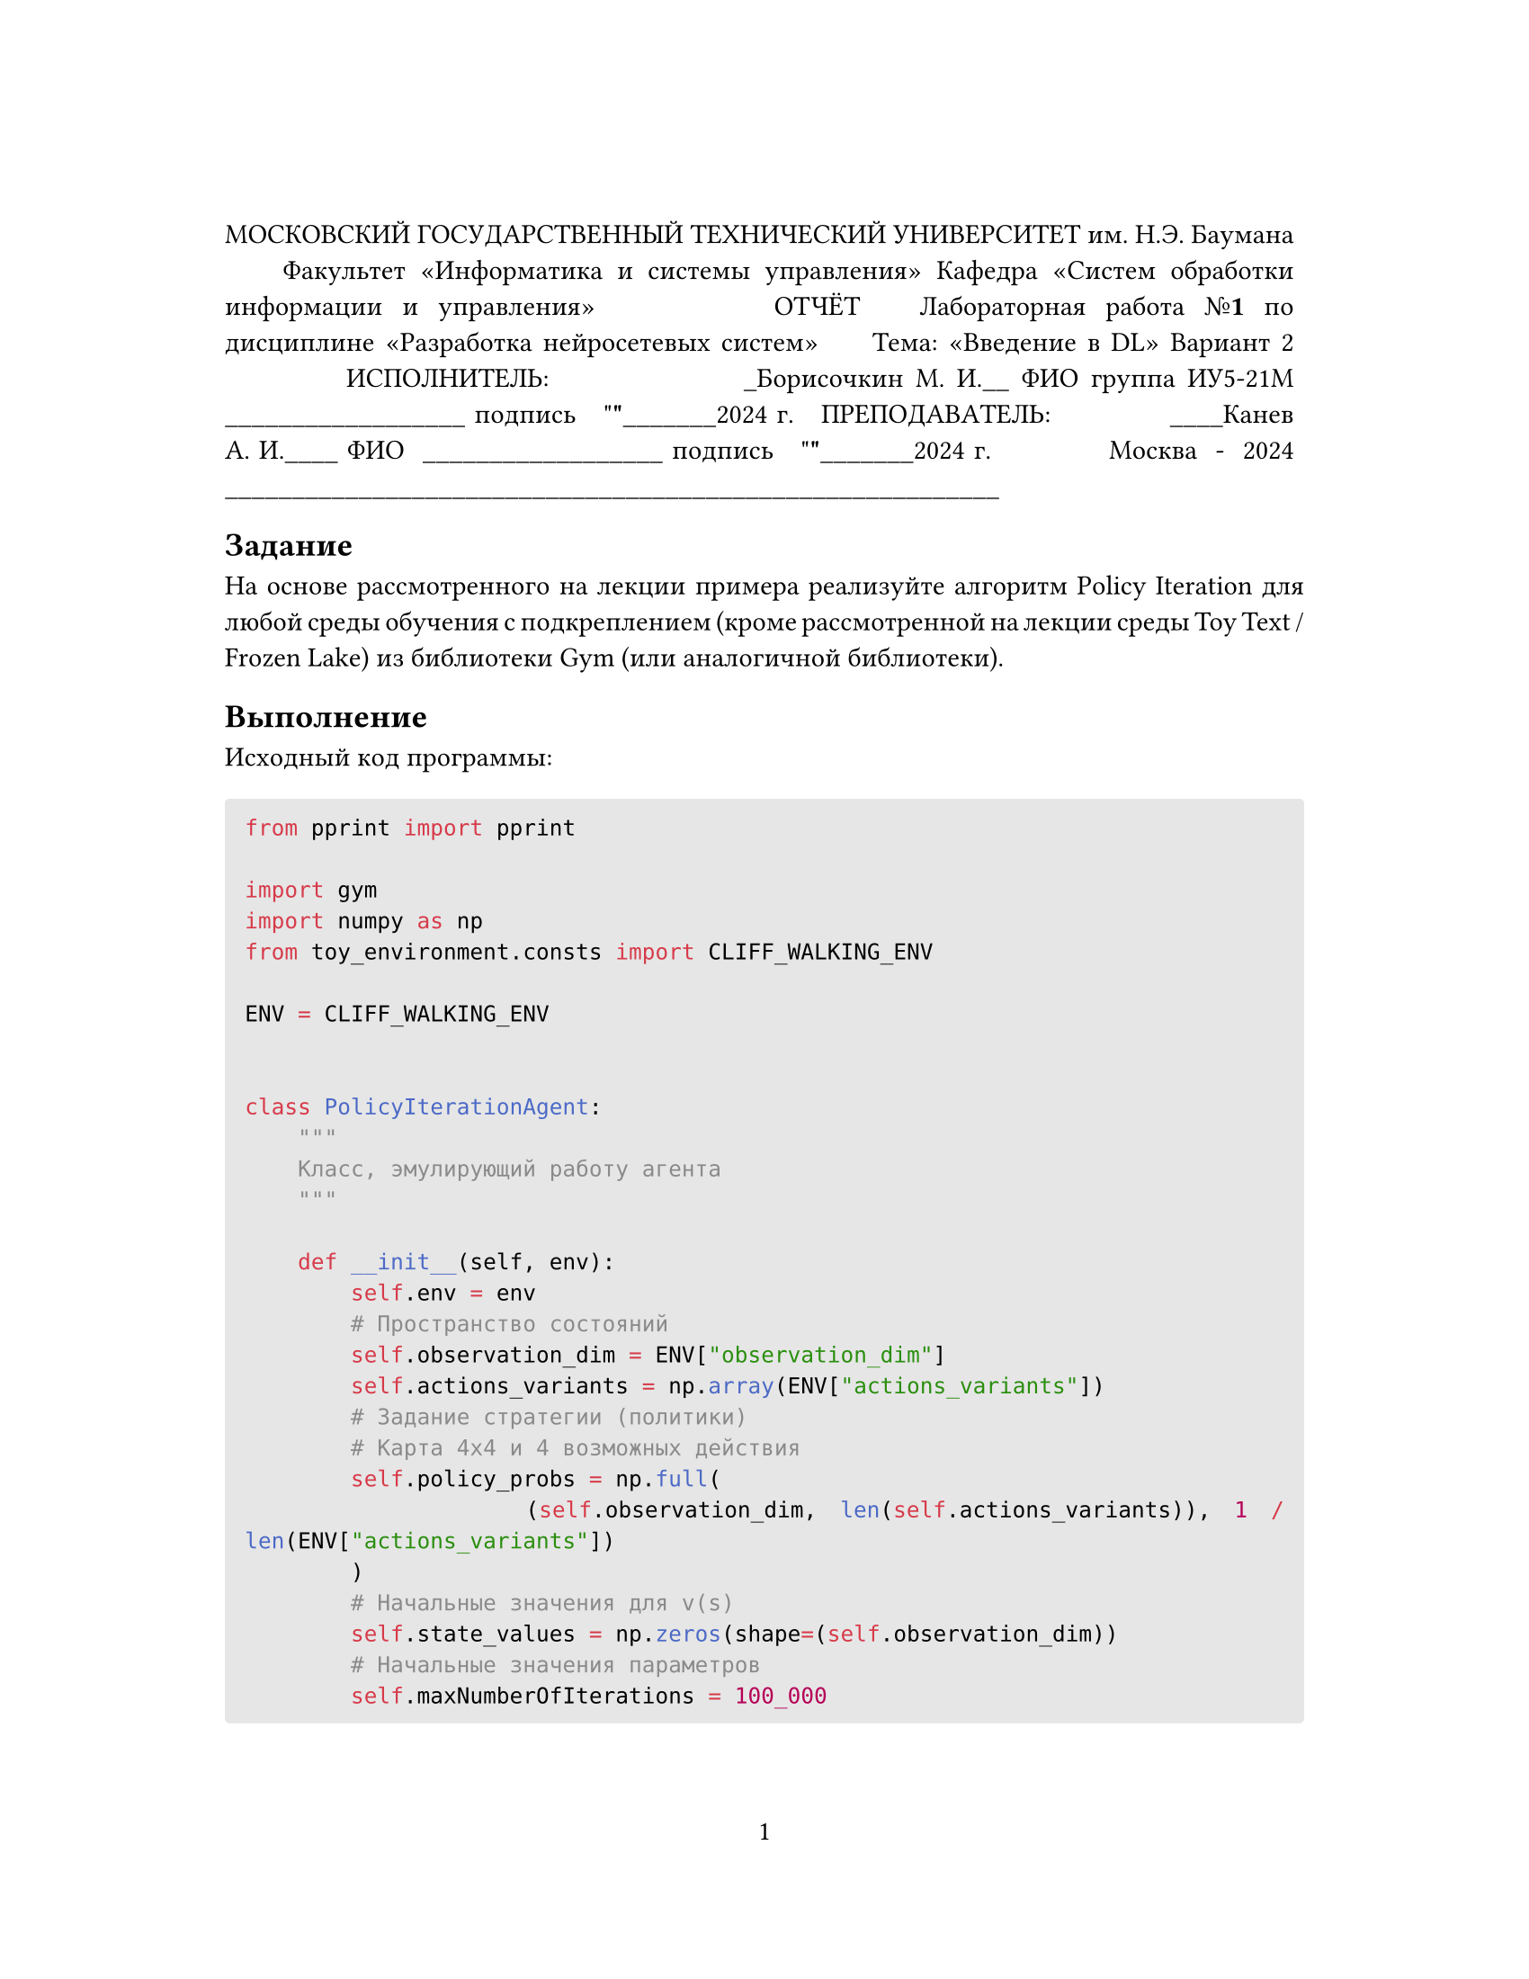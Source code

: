 // Some definitions presupposed by pandoc's typst output.
#let blockquote(body) = [
  #set text( size: 0.92em )
  #block(inset: (left: 1.5em, top: 0.2em, bottom: 0.2em))[#body]
]

#let horizontalrule = [
  #line(start: (25%,0%), end: (75%,0%))
]

#let endnote(num, contents) = [
  #stack(dir: ltr, spacing: 3pt, super[#num], contents)
]

#show terms: it => {
  it.children
    .map(child => [
      #strong[#child.term]
      #block(inset: (left: 1.5em, top: -0.4em))[#child.description]
      ])
    .join()
}

// Some quarto-specific definitions.

#show raw.where(block: true): block.with(
    fill: luma(230), 
    width: 100%, 
    inset: 8pt, 
    radius: 2pt
  )

#let block_with_new_content(old_block, new_content) = {
  let d = (:)
  let fields = old_block.fields()
  fields.remove("body")
  if fields.at("below", default: none) != none {
    // TODO: this is a hack because below is a "synthesized element"
    // according to the experts in the typst discord...
    fields.below = fields.below.amount
  }
  return block.with(..fields)(new_content)
}

#let empty(v) = {
  if type(v) == "string" {
    // two dollar signs here because we're technically inside
    // a Pandoc template :grimace:
    v.matches(regex("^\\s*$")).at(0, default: none) != none
  } else if type(v) == "content" {
    if v.at("text", default: none) != none {
      return empty(v.text)
    }
    for child in v.at("children", default: ()) {
      if not empty(child) {
        return false
      }
    }
    return true
  }

}

#show figure: it => {
  if type(it.kind) != "string" {
    return it
  }
  let kind_match = it.kind.matches(regex("^quarto-callout-(.*)")).at(0, default: none)
  if kind_match == none {
    return it
  }
  let kind = kind_match.captures.at(0, default: "other")
  kind = upper(kind.first()) + kind.slice(1)
  // now we pull apart the callout and reassemble it with the crossref name and counter

  // when we cleanup pandoc's emitted code to avoid spaces this will have to change
  let old_callout = it.body.children.at(1).body.children.at(1)
  let old_title_block = old_callout.body.children.at(0)
  let old_title = old_title_block.body.body.children.at(2)

  // TODO use custom separator if available
  let new_title = if empty(old_title) {
    [#kind #it.counter.display()]
  } else {
    [#kind #it.counter.display(): #old_title]
  }

  let new_title_block = block_with_new_content(
    old_title_block, 
    block_with_new_content(
      old_title_block.body, 
      old_title_block.body.body.children.at(0) +
      old_title_block.body.body.children.at(1) +
      new_title))

  block_with_new_content(old_callout,
    new_title_block +
    old_callout.body.children.at(1))
}

#show ref: it => locate(loc => {
  let target = query(it.target, loc).first()
  if it.at("supplement", default: none) == none {
    it
    return
  }

  let sup = it.supplement.text.matches(regex("^45127368-afa1-446a-820f-fc64c546b2c5%(.*)")).at(0, default: none)
  if sup != none {
    let parent_id = sup.captures.first()
    let parent_figure = query(label(parent_id), loc).first()
    let parent_location = parent_figure.location()

    let counters = numbering(
      parent_figure.at("numbering"), 
      ..parent_figure.at("counter").at(parent_location))
      
    let subcounter = numbering(
      target.at("numbering"),
      ..target.at("counter").at(target.location()))
    
    // NOTE there's a nonbreaking space in the block below
    link(target.location(), [#parent_figure.at("supplement") #counters#subcounter])
  } else {
    it
  }
})

// 2023-10-09: #fa-icon("fa-info") is not working, so we'll eval "#fa-info()" instead
#let callout(body: [], title: "Callout", background_color: rgb("#dddddd"), icon: none, icon_color: black) = {
  block(
    breakable: false, 
    fill: background_color, 
    stroke: (paint: icon_color, thickness: 0.5pt, cap: "round"), 
    width: 100%, 
    radius: 2pt,
    block(
      inset: 1pt,
      width: 100%, 
      below: 0pt, 
      block(
        fill: background_color, 
        width: 100%, 
        inset: 8pt)[#text(icon_color, weight: 900)[#icon] #title]) +
      block(
        inset: 1pt, 
        width: 100%, 
        block(fill: white, width: 100%, inset: 8pt, body)))
}



#let article(
  title: none,
  authors: none,
  date: none,
  abstract: none,
  cols: 1,
  margin: (x: 1.25in, y: 1.25in),
  paper: "us-letter",
  lang: "en",
  region: "US",
  font: (),
  fontsize: 11pt,
  sectionnumbering: none,
  toc: false,
  toc_title: none,
  toc_depth: none,
  doc,
) = {
  set page(
    paper: paper,
    margin: margin,
    numbering: "1",
  )
  set par(justify: true)
  set text(lang: lang,
           region: region,
           font: font,
           size: fontsize)
  set heading(numbering: sectionnumbering)

  if title != none {
    align(center)[#block(inset: 2em)[
      #text(weight: "bold", size: 1.5em)[#title]
    ]]
  }

  if authors != none {
    let count = authors.len()
    let ncols = calc.min(count, 3)
    grid(
      columns: (1fr,) * ncols,
      row-gutter: 1.5em,
      ..authors.map(author =>
          align(center)[
            #author.name \
            #author.affiliation \
            #author.email
          ]
      )
    )
  }

  if date != none {
    align(center)[#block(inset: 1em)[
      #date
    ]]
  }

  if abstract != none {
    block(inset: 2em)[
    #text(weight: "semibold")[Abstract] #h(1em) #abstract
    ]
  }

  if toc {
    let title = if toc_title == none {
      auto
    } else {
      toc_title
    }
    block(above: 0em, below: 2em)[
    #outline(
      title: toc_title,
      depth: toc_depth
    );
    ]
  }

  if cols == 1 {
    doc
  } else {
    columns(cols, doc)
  }
}
#show: doc => article(
  font: ("Agbalumo",),
  toc_title: [Table of contents],
  toc_depth: 3,
  cols: 1,
  doc,
)


#block[
МОСКОВСКИЙ ГОСУДАРСТВЕННЫЙ ТЕХНИЧЕСКИЙ УНИВЕРСИТЕТ
им. Н.Э. Баумана
~
~
Факультет «Информатика и системы управления»
Кафедра «Систем обработки информации и управления»
~
~
~
~
ОТЧЁТ
~
Лабораторная работа №#strong[1]
по дисциплине «Разработка нейросетевых систем»
~
~
Тема: «Введение в DL»
Вариант 2
~
~
~
~
~
ИСПОЛНИТЕЛЬ:~ ~~~~~~~~~~~~~~\_Борисочкин М. И.\_\_
ФИО
группа ИУ5-21М~~~~~~~~~~~~~~~~ \_\_\_\_\_\_\_\_\_\_\_\_\_\_\_\_\_\_
подпись
~
\"#strong[\"];\_\_\_\_\_\_\_2024 г.
~
ПРЕПОДАВАТЕЛЬ:~~ ~~~~~~~~~~\_\_\_\_Канев А. И.\_\_\_\_
ФИО
~\_\_\_\_\_\_\_\_\_\_\_\_\_\_\_\_\_\_
подпись
~
\"#strong[\"];\_\_\_\_\_\_\_2024 г.
~
~
~
~
~
~
Москва~ -~ 2024
\_\_\_\_\_\_\_\_\_\_\_\_\_\_\_\_\_\_\_\_\_\_\_\_\_\_\_\_\_\_\_\_\_\_\_\_\_\_\_\_\_\_\_\_\_\_\_\_\_\_\_\_\_\_\_\_\_\_
]
== Задание
<задание>
На основе рассмотренного на лекции примера реализуйте алгоритм Policy Iteration для любой среды обучения с подкреплением \(кроме рассмотренной на лекции среды Toy Text / Frozen Lake) из библиотеки Gym \(или аналогичной библиотеки).

== Выполнение
<выполнение>
Исходный код программы:

```python
from pprint import pprint

import gym
import numpy as np
from toy_environment.consts import CLIFF_WALKING_ENV

ENV = CLIFF_WALKING_ENV


class PolicyIterationAgent:
    """
    Класс, эмулирующий работу агента
    """

    def __init__(self, env):
        self.env = env
        # Пространство состояний
        self.observation_dim = ENV["observation_dim"]
        self.actions_variants = np.array(ENV["actions_variants"])
        # Задание стратегии (политики)
        # Карта 4х4 и 4 возможных действия
        self.policy_probs = np.full(
            (self.observation_dim, len(self.actions_variants)), 1 / len(ENV["actions_variants"])
        )
        # Начальные значения для v(s)
        self.state_values = np.zeros(shape=(self.observation_dim))
        # Начальные значения параметров
        self.maxNumberOfIterations = 100_000
        self.theta = 1e-6
        self.gamma = 0.99

    def print_policy(self):
        """
        Вывод матриц стратегии
        """
        print("Стратегия:")
        pprint(self.policy_probs)

    def policy_evaluation(self):
        """
        Оценивание стратегии
        """
        # Предыдущее значение функции ценности
        valueFunctionVector = self.state_values
        for iterations in range(self.maxNumberOfIterations):
            # Новое значение функции ценности
            valueFunctionVectorNextIteration = np.zeros(shape=(self.observation_dim))
            # Цикл по состояниям
            for state in range(self.observation_dim):
                # Вероятности действий
                action_probabilities = self.policy_probs[state]
                # Цикл по действиям
                outerSum = 0
                for action, prob in enumerate(action_probabilities):
                    innerSum = 0
                    # Цикл по вероятностям действий
                    for probability, next_state, reward, isTerminalState in self.env.P[
                        state
                    ][action]:
                        innerSum = innerSum + probability * (
                            reward + self.gamma * self.state_values[next_state]
                        )
                    outerSum = outerSum + self.policy_probs[state][action] * innerSum
                valueFunctionVectorNextIteration[state] = outerSum
            if (
                np.max(np.abs(valueFunctionVectorNextIteration - valueFunctionVector))
                < self.theta
            ):
                # Проверка сходимости алгоритма
                valueFunctionVector = valueFunctionVectorNextIteration
                break
            valueFunctionVector = valueFunctionVectorNextIteration
        return valueFunctionVector

    def policy_improvement(self):
        """
        Улучшение стратегии
        """
        qvaluesMatrix = np.zeros((self.observation_dim, len(self.actions_variants)))
        improvedPolicy = np.zeros((self.observation_dim, len(self.actions_variants)))
        # Цикл по состояниям
        for state in range(self.observation_dim):
            for action in range(len(self.actions_variants)):
                for probability, next_state, reward, isTerminalState in self.env.P[
                    state
                ][action]:
                    qvaluesMatrix[state, action] = qvaluesMatrix[
                        state, action
                    ] + probability * (
                        reward + self.gamma * self.state_values[next_state]
                    )

            # Находим лучшие индексы
            bestActionIndex = np.where(
                qvaluesMatrix[state, :] == np.max(qvaluesMatrix[state, :])
            )
            # Обновление стратегии
            improvedPolicy[state, bestActionIndex] = 1 / np.size(bestActionIndex)
        return improvedPolicy

    def policy_iteration(self, cnt):
        """
        Основная реализация алгоритма
        """
        policy_stable = False
        for i in range(1, cnt + 1):
            self.state_values = self.policy_evaluation()
            self.policy_probs = self.policy_improvement()
        print(f"Алгоритм выполнился за {i} шагов.")


def play_agent(agent):
    env = gym.make(ENV["name"], render_mode="human")
    state = env.reset()[0]
    done = False
    while not done:
        p = agent.policy_probs[state]
        if isinstance(p, np.ndarray):
            action = np.random.choice(len(agent.actions_variants), p=p)
        else:
            action = p
        next_state, reward, terminated, truncated, _ = env.step(action)
        env.render()
        state = next_state
        if terminated or truncated:
            done = True


def main():
    # Создание среды
    env = gym.make(ENV["name"])
    env.reset()

    # Обучение агента
    agent = PolicyIterationAgent(env)
    agent.print_policy()
    agent.policy_iteration(100_000)
    agent.print_policy()

    # Проигрывание сцены для обученного агента
    play_agent(agent)


if __name__ == "__main__":
    main()
```

И содержимое `toy_environment.consts`:

```python
# https://www.gymlibrary.dev/environments/toy_text/frozen_lake/
FROZEN_LAKE_ENV = {
    "name": "FrozenLake-v1",
    "observation_dim": 16,
    # Массив действий в соответствии с документацией
    "actions_variants": [0, 1, 2, 3],
}

# https://www.gymlibrary.dev/environments/toy_text/frozen_lake/
CLIFF_WALKING_ENV = {
    "name": "CliffWalking-v0",
    "observation_dim": 48,
    # Массив действий в соответствии с документацией
    "actions_variants": [0, 1, 2, 3],
}
```
